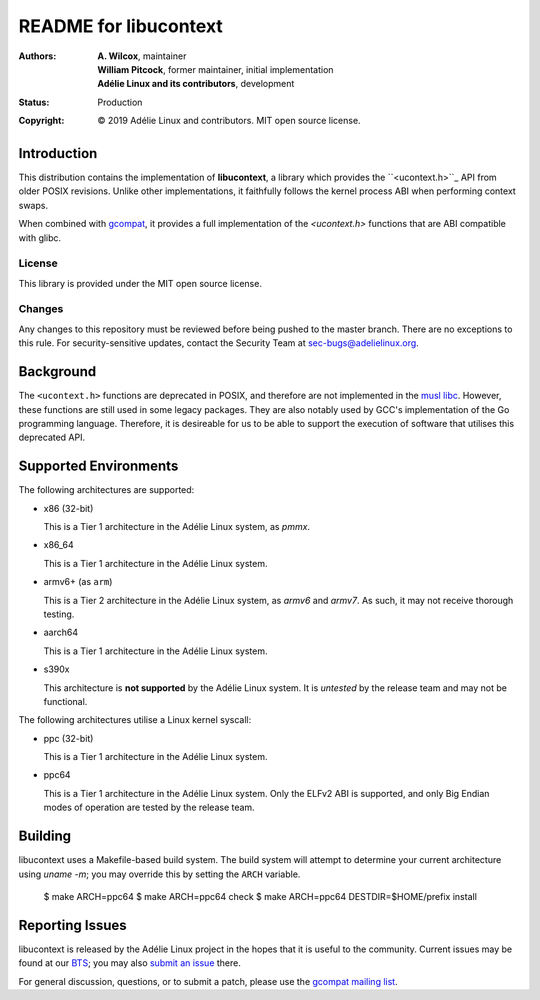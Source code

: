 ========================
 README for libucontext
========================
:Authors:
 * **A. Wilcox**, maintainer
 * **William Pitcock**, former maintainer, initial implementation
 * **Adélie Linux and its contributors**, development
:Status:
 Production
:Copyright:
 © 2019 Adélie Linux and contributors.  MIT open source license.


.. image:: https://img.shields.io/badge/chat-on%20IRC-blue.svg
   :target: ircs://irc.interlinked.me:6697/#Adelie-Support

.. image:: https://img.shields.io/badge/license-MIT-lightgrey.svg
   :target: LICENSE

.. image:: https://repology.org/badge/vertical-allrepos/libucontext.svg
   :target: https://repology.org/project/libucontext/versions


Introduction
============

This distribution contains the implementation of **libucontext**, a library
which provides the ``<ucontext.h>``_ API from older POSIX revisions.  Unlike
other implementations, it faithfully follows the kernel process ABI when
performing context swaps.

When combined with `gcompat`_, it provides a full implementation of the
*<ucontext.h>* functions that are ABI compatible with glibc.


.. _``<ucontext.h>``: https://pubs.opengroup.org/onlinepubs/7908799/xsh/ucontext.h.html
.. _`gcompat`: https://code.foxkit.us/adelie/gcompat/


License
```````
This library is provided under the MIT open source license.


Changes
```````
Any changes to this repository must be reviewed before being pushed to the
master branch.  There are no exceptions to this rule.  For security-sensitive
updates, contact the Security Team at sec-bugs@adelielinux.org.



Background
==========

The ``<ucontext.h>`` functions are deprecated in POSIX, and therefore are not
implemented in the `musl libc`_.  However, these functions are still used in
some legacy packages.  They are also notably used by GCC's implementation of
the Go programming language.  Therefore, it is desireable for us to be able to
support the execution of software that utilises this deprecated API.

.. _`musl libc`: http://www.musl-libc.org/



Supported Environments
======================
The following architectures are supported:

* x86 (32-bit)

  This is a Tier 1 architecture in the Adélie Linux system, as *pmmx*.

* x86_64

  This is a Tier 1 architecture in the Adélie Linux system.

* armv6+ (as ``arm``)

  This is a Tier 2 architecture in the Adélie Linux system, as *armv6* and
  *armv7*.  As such, it may not receive thorough testing.

* aarch64

  This is a Tier 1 architecture in the Adélie Linux system.

* s390x

  This architecture is **not supported** by the Adélie Linux system.  It is
  *untested* by the release team and may not be functional.

The following architectures utilise a Linux kernel syscall:

* ppc (32-bit)

  This is a Tier 1 architecture in the Adélie Linux system.

* ppc64

  This is a Tier 1 architecture in the Adélie Linux system.  Only the ELFv2 ABI
  is supported, and only Big Endian modes of operation are tested by the
  release team.



Building
========

libucontext uses a Makefile-based build system.  The build system will attempt
to determine your current architecture using `uname -m`; you may override this
by setting the ``ARCH`` variable.


    $ make ARCH=ppc64
    $ make ARCH=ppc64 check
    $ make ARCH=ppc64 DESTDIR=$HOME/prefix install



Reporting Issues
================

libucontext is released by the Adélie Linux project in the hopes that it is
useful to the community.  Current issues may be found at our BTS_; you may also
`submit an issue`_ there.

For general discussion, questions, or to submit a patch, please use the
`gcompat mailing list`_.

.. _BTS: https://bts.adelielinux.org/buglist.cgi?product=libucontext&resolution=---
.. _`submit an issue`: https://bts.adelielinux.org/enter_bug.cgi?product=libucontext&component=Library
.. _`gcompat mailing list`: https://lists.adelielinux.org/postorius/lists/gcompat.lists.adelielinux.org/
